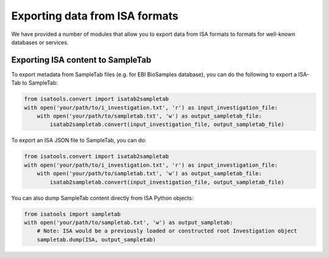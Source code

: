 ###############################
Exporting data from ISA formats
###############################

We have provided a number of modules that allow you to export data from ISA formats to formats for well-known
databases or services.

----------------------------------
Exporting ISA content to SampleTab
----------------------------------
To export metadata from SampleTab files (e.g. for EBI BioSamples database), you can do the following to export a
ISA-Tab to SampleTab:

.. code-block:: python

    from isatools.convert import isatab2sampletab
    with open('your/path/to/i_investigation.txt', 'r') as input_investigation_file:
        with open('your/path/to/sampletab.txt', 'w') as output_sampletab_file:
            isatab2sampletab.convert(input_investigation_file, output_sampletab_file)

To export an ISA JSON file to SampleTab, you can do:

.. code-block:: python

    from isatools.convert import isatab2sampletab
    with open('your/path/to/i_investigation.txt', 'r') as input_investigation_file:
        with open('your/path/to/sampletab.txt', 'w') as output_sampletab_file:
            isatab2sampletab.convert(input_investigation_file, output_sampletab_file)

You can also dump SampleTab content directly from ISA Python objects:

.. code-block:: python

    from isatools import sampletab
    with open('your/path/to/sampletab.txt', 'w') as output_sampletab:
        # Note: ISA would be a previously loaded or constructed root Investigation object
        sampletab.dump(ISA, output_sampletab)